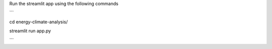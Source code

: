 

Run the streamlit app using the following commands

```

cd energy-climate-analysis/

streamlit run app.py

```
